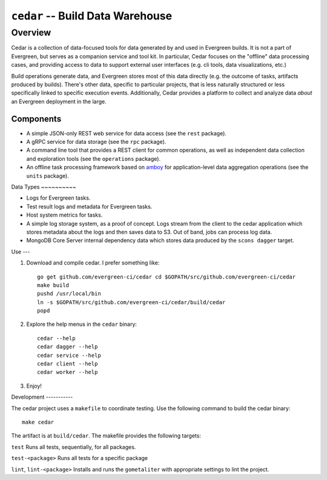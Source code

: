 =================================
``cedar`` -- Build Data Warehouse
=================================

Overview
--------

Cedar is a collection of data-focused tools for data generated by and used in Evergreen builds. It is not a part of
Evergreen, but serves as a companion service and tool kit. In particular, Cedar focuses on the "offline" data processing
cases, and providing access to data to support external user interfaces (e.g. cli tools, data visualizations, etc.)

Build operations generate data, and Evergreen stores most of this data directly (e.g. the outcome of tasks, artifacts
produced by builds). There's other data, specific to particular projects, that is less naturally structured or less
specifically linked to specific execution events. Additionally, Cedar provides a platform to collect and analyze data
*about* an Evergreen deployment in the large.

Components
~~~~~~~~~~

- A simple JSON-only REST web service for data access (see the ``rest`` package).

- A gRPC service for data storage (see the ``rpc`` package).

- A command line tool that provides a REST client for common operations, as well as independent data collection and
  exploration tools (see the ``operations`` package).

- An offline task processing framework based on `amboy <https://github.com/mongodb/amboy/>`_ for application-level data
  aggregation operations (see the ``units`` package).

Data Types ~~~~~~~~~~

- Logs for Evergreen tasks.

- Test result logs and metadata for Evergreen tasks.

- Host system metrics for tasks.

- A simple log storage system, as a proof of concept. Logs stream from the client to the cedar application which stores
  metadata about the logs and then saves data to S3. Out of band, jobs can process log data.

- MongoDB Core Server internal dependency data which stores data produced by the ``scons dagger`` target.

Use ---

#. Download and compile cedar. I prefer something like: ::

     go get github.com/evergreen-ci/cedar cd $GOPATH/src/github.com/evergreen-ci/cedar
     make build
     pushd /usr/local/bin
     ln -s $GOPATH/src/github.com/evergreen-ci/cedar/build/cedar
     popd

#. Explore the help menus in the ``cedar`` binary: ::

     cedar --help
     cedar dagger --help
     cedar service --help
     cedar client --help
     cedar worker --help

#. Enjoy!

Development -----------

The cedar project uses a ``makefile`` to coordinate testing. Use the following command to build the cedar binary: ::

  make cedar

The artifact is at ``build/cedar``. The makefile provides the following targets:

``test`` Runs all tests, sequentially, for all packages.

``test-<package>`` Runs all tests for a specific package

``lint``, ``lint-<package>`` Installs and runs the ``gometaliter`` with appropriate settings to lint the project.
